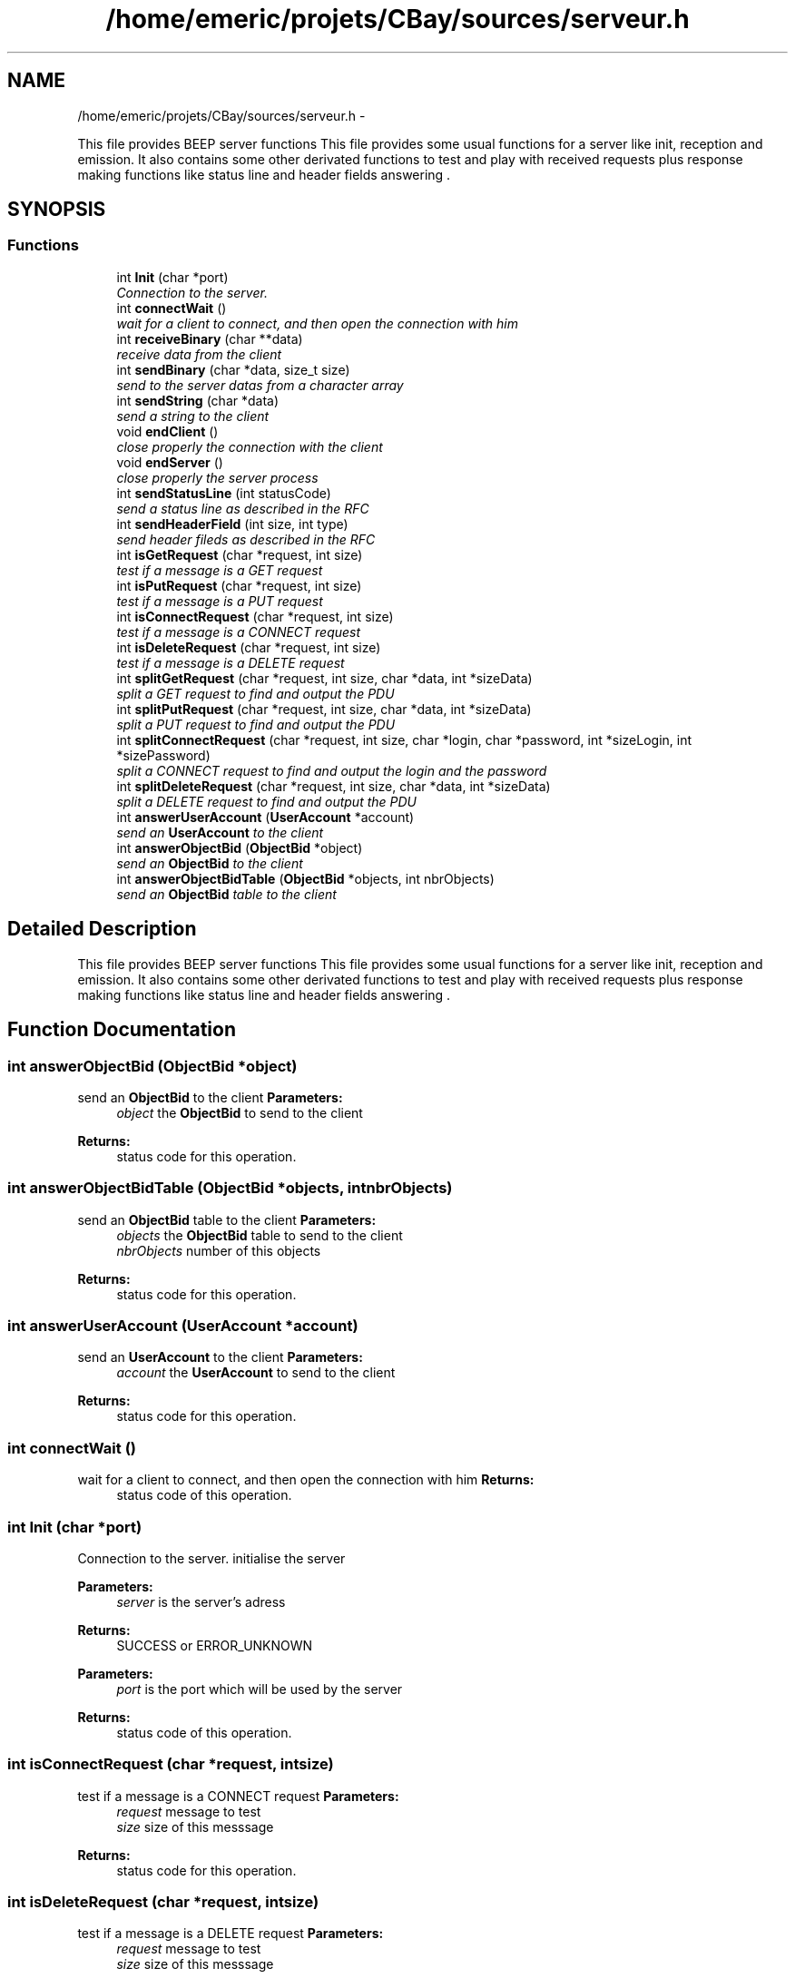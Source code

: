 .TH "/home/emeric/projets/CBay/sources/serveur.h" 3 "Thu Feb 12 2015" "CBay" \" -*- nroff -*-
.ad l
.nh
.SH NAME
/home/emeric/projets/CBay/sources/serveur.h \- 
.PP
This file provides BEEP server functions This file provides some usual functions for a server like init, reception and emission\&. It also contains some other derivated functions to test and play with received requests plus response making functions like status line and header fields answering \&.  

.SH SYNOPSIS
.br
.PP
.SS "Functions"

.in +1c
.ti -1c
.RI "int \fBInit\fP (char *port)"
.br
.RI "\fIConnection to the server\&. \fP"
.ti -1c
.RI "int \fBconnectWait\fP ()"
.br
.RI "\fIwait for a client to connect, and then open the connection with him \fP"
.ti -1c
.RI "int \fBreceiveBinary\fP (char **data)"
.br
.RI "\fIreceive data from the client \fP"
.ti -1c
.RI "int \fBsendBinary\fP (char *data, size_t size)"
.br
.RI "\fIsend to the server datas from a character array \fP"
.ti -1c
.RI "int \fBsendString\fP (char *data)"
.br
.RI "\fIsend a string to the client \fP"
.ti -1c
.RI "void \fBendClient\fP ()"
.br
.RI "\fIclose properly the connection with the client \fP"
.ti -1c
.RI "void \fBendServer\fP ()"
.br
.RI "\fIclose properly the server process \fP"
.ti -1c
.RI "int \fBsendStatusLine\fP (int statusCode)"
.br
.RI "\fIsend a status line as described in the RFC \fP"
.ti -1c
.RI "int \fBsendHeaderField\fP (int size, int type)"
.br
.RI "\fIsend header fileds as described in the RFC \fP"
.ti -1c
.RI "int \fBisGetRequest\fP (char *request, int size)"
.br
.RI "\fItest if a message is a GET request \fP"
.ti -1c
.RI "int \fBisPutRequest\fP (char *request, int size)"
.br
.RI "\fItest if a message is a PUT request \fP"
.ti -1c
.RI "int \fBisConnectRequest\fP (char *request, int size)"
.br
.RI "\fItest if a message is a CONNECT request \fP"
.ti -1c
.RI "int \fBisDeleteRequest\fP (char *request, int size)"
.br
.RI "\fItest if a message is a DELETE request \fP"
.ti -1c
.RI "int \fBsplitGetRequest\fP (char *request, int size, char *data, int *sizeData)"
.br
.RI "\fIsplit a GET request to find and output the PDU \fP"
.ti -1c
.RI "int \fBsplitPutRequest\fP (char *request, int size, char *data, int *sizeData)"
.br
.RI "\fIsplit a PUT request to find and output the PDU \fP"
.ti -1c
.RI "int \fBsplitConnectRequest\fP (char *request, int size, char *login, char *password, int *sizeLogin, int *sizePassword)"
.br
.RI "\fIsplit a CONNECT request to find and output the login and the password \fP"
.ti -1c
.RI "int \fBsplitDeleteRequest\fP (char *request, int size, char *data, int *sizeData)"
.br
.RI "\fIsplit a DELETE request to find and output the PDU \fP"
.ti -1c
.RI "int \fBanswerUserAccount\fP (\fBUserAccount\fP *account)"
.br
.RI "\fIsend an \fBUserAccount\fP to the client \fP"
.ti -1c
.RI "int \fBanswerObjectBid\fP (\fBObjectBid\fP *object)"
.br
.RI "\fIsend an \fBObjectBid\fP to the client \fP"
.ti -1c
.RI "int \fBanswerObjectBidTable\fP (\fBObjectBid\fP *objects, int nbrObjects)"
.br
.RI "\fIsend an \fBObjectBid\fP table to the client \fP"
.in -1c
.SH "Detailed Description"
.PP 
This file provides BEEP server functions This file provides some usual functions for a server like init, reception and emission\&. It also contains some other derivated functions to test and play with received requests plus response making functions like status line and header fields answering \&. 


.SH "Function Documentation"
.PP 
.SS "int answerObjectBid (\fBObjectBid\fP *object)"

.PP
send an \fBObjectBid\fP to the client \fBParameters:\fP
.RS 4
\fIobject\fP the \fBObjectBid\fP to send to the client 
.RE
.PP
\fBReturns:\fP
.RS 4
status code for this operation\&. 
.RE
.PP

.SS "int answerObjectBidTable (\fBObjectBid\fP *objects, intnbrObjects)"

.PP
send an \fBObjectBid\fP table to the client \fBParameters:\fP
.RS 4
\fIobjects\fP the \fBObjectBid\fP table to send to the client 
.br
\fInbrObjects\fP number of this objects 
.RE
.PP
\fBReturns:\fP
.RS 4
status code for this operation\&. 
.RE
.PP

.SS "int answerUserAccount (\fBUserAccount\fP *account)"

.PP
send an \fBUserAccount\fP to the client \fBParameters:\fP
.RS 4
\fIaccount\fP the \fBUserAccount\fP to send to the client 
.RE
.PP
\fBReturns:\fP
.RS 4
status code for this operation\&. 
.RE
.PP

.SS "int connectWait ()"

.PP
wait for a client to connect, and then open the connection with him \fBReturns:\fP
.RS 4
status code of this operation\&. 
.RE
.PP

.SS "int Init (char *port)"

.PP
Connection to the server\&. initialise the server
.PP
\fBParameters:\fP
.RS 4
\fIserver\fP is the server's adress 
.RE
.PP
\fBReturns:\fP
.RS 4
SUCCESS or ERROR_UNKNOWN
.RE
.PP
\fBParameters:\fP
.RS 4
\fIport\fP is the port which will be used by the server 
.RE
.PP
\fBReturns:\fP
.RS 4
status code of this operation\&. 
.RE
.PP

.SS "int isConnectRequest (char *request, intsize)"

.PP
test if a message is a CONNECT request \fBParameters:\fP
.RS 4
\fIrequest\fP message to test 
.br
\fIsize\fP size of this messsage 
.RE
.PP
\fBReturns:\fP
.RS 4
status code for this operation\&. 
.RE
.PP

.SS "int isDeleteRequest (char *request, intsize)"

.PP
test if a message is a DELETE request \fBParameters:\fP
.RS 4
\fIrequest\fP message to test 
.br
\fIsize\fP size of this messsage 
.RE
.PP
\fBReturns:\fP
.RS 4
status code for this operation\&. 
.RE
.PP

.SS "int isGetRequest (char *request, intsize)"

.PP
test if a message is a GET request \fBParameters:\fP
.RS 4
\fIrequest\fP message to test 
.br
\fIsize\fP size of this messsage 
.RE
.PP
\fBReturns:\fP
.RS 4
status code for this operation\&. 
.RE
.PP

.SS "int isPutRequest (char *request, intsize)"

.PP
test if a message is a PUT request \fBParameters:\fP
.RS 4
\fIrequest\fP message to test 
.br
\fIsize\fP size of this messsage 
.RE
.PP
\fBReturns:\fP
.RS 4
status code for this operation\&. 
.RE
.PP

.SS "int receiveBinary (char **data)"

.PP
receive data from the client \fBParameters:\fP
.RS 4
\fIdata\fP is the data received from the client 
.RE
.PP
\fBReturns:\fP
.RS 4
status code for this operation\&. 
.RE
.PP

.SS "int sendBinary (char *data, size_tsize)"

.PP
send to the server datas from a character array send binary data to the client
.PP
\fBParameters:\fP
.RS 4
\fIdonnees\fP is an array containing the data we will send and tailleMax is the maximum character the function will stock in donnees 
.RE
.PP
\fBReturns:\fP
.RS 4
the number of sent bytes, 0 for a closed connection and a negative number in case of an error
.RE
.PP
\fBParameters:\fP
.RS 4
\fIdata\fP binary data to send to the client 
.br
\fIsize\fP data's size 
.RE
.PP
\fBReturns:\fP
.RS 4
status code for this operation\&. 
.RE
.PP

.SS "int sendHeaderField (intsize, inttype)"

.PP
send header fileds as described in the RFC \fBParameters:\fP
.RS 4
\fIsize\fP size of the data which will be transfered 
.br
\fItype\fP type of the data which will be transfered 
.RE
.PP
\fBReturns:\fP
.RS 4
status code for this operation\&. 
.RE
.PP

.SS "int sendStatusLine (intstatusCode)"

.PP
send a status line as described in the RFC \fBParameters:\fP
.RS 4
\fIstatusCode\fP the status code to send to the client the rigth status line 
.RE
.PP
\fBReturns:\fP
.RS 4
status code for this operation\&. 
.RE
.PP

.SS "int sendString (char *string)"

.PP
send a string to the client \fBParameters:\fP
.RS 4
\fIdata\fP string to send to the client 
.RE
.PP
\fBReturns:\fP
.RS 4
status code for this operation\&. 
.RE
.PP

.SS "int splitConnectRequest (char *request, intsize, char *login, char *password, int *sizeLogin, int *sizePassword)"

.PP
split a CONNECT request to find and output the login and the password \fBParameters:\fP
.RS 4
\fIrequest\fP the message which is a DELETE request 
.br
\fIsize\fP size of this message 
.br
\fIlogin\fP login extracted from this CONNECT request 
.br
\fIpassword\fP password extracted from this CONNECT request 
.br
\fIsizeLogin\fP length of the login 
.br
\fIsizePassword\fP length of the password 
.RE
.PP
\fBReturns:\fP
.RS 4
status code for this operation\&. 
.RE
.PP

.SS "int splitDeleteRequest (char *request, intsize, char *data, int *sizeData)"

.PP
split a DELETE request to find and output the PDU \fBParameters:\fP
.RS 4
\fIrequest\fP the message which is a DELETE request 
.br
\fIsize\fP size of this message 
.br
\fIdata\fP output data extracted from this DELETE request 
.br
\fIsizeData\fP size of the output data 
.RE
.PP
\fBReturns:\fP
.RS 4
status code for this operation\&. 
.RE
.PP

.SS "int splitGetRequest (char *request, intsize, char *data, int *sizeData)"

.PP
split a GET request to find and output the PDU \fBParameters:\fP
.RS 4
\fIrequest\fP the message which is a GET request 
.br
\fIsize\fP size of this message 
.br
\fIdata\fP output data extracted from this GET request 
.br
\fIsizeData\fP size of the output data 
.RE
.PP
\fBReturns:\fP
.RS 4
status code for this operation\&. 
.RE
.PP

.SS "int splitPutRequest (char *request, intsize, char *data, int *sizeData)"

.PP
split a PUT request to find and output the PDU \fBParameters:\fP
.RS 4
\fIrequest\fP the message which is a PUT request 
.br
\fIsize\fP size of this message 
.br
\fIdata\fP output data extracted from this PUT request 
.br
\fIsizeData\fP size of the output data 
.RE
.PP
\fBReturns:\fP
.RS 4
status code for this operation\&. 
.RE
.PP

.SH "Author"
.PP 
Generated automatically by Doxygen for CBay from the source code\&.
